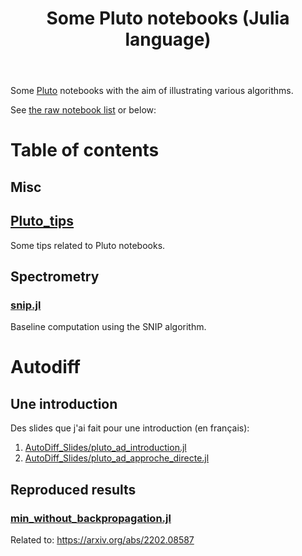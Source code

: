 #+OPTIONS: H:3 toc:t num:t \n:nil ::t |:t ^:{} -:t f:t *:t tex:t d:t tags:not-in-toc 
#+title: Some Pluto notebooks (Julia language)

Some [[https://github.com/fonsp/Pluto.jl][Pluto]] notebooks with the aim of illustrating various algorithms.

See [[https://vincent-picaud.github.io/Some_Pluto_notebooks][the raw notebook list]] or below: 

* Table of contents

** Misc
** [[https://vincent-picaud.github.io/Some_Pluto_notebooks/Pluto_tips.html][Pluto_tips]]
Some tips related to Pluto notebooks.

** Spectrometry
*** [[https://vincent-picaud.github.io/Some_Pluto_notebooks/snip.html][snip.jl]]
Baseline computation using the SNIP algorithm.

* Autodiff

** Une introduction
Des slides que j'ai fait pour une introduction (en français):
1. [[https://vincent-picaud.github.io/Some_Pluto_notebooks/AutoDiff_Slides/pluto_ad_introduction.html][AutoDiff_Slides/pluto_ad_introduction.jl]]
2. [[https://vincent-picaud.github.io/Some_Pluto_notebooks/AutoDiff_Slides/pluto_ad_approche_directe.html][AutoDiff_Slides/pluto_ad_approche_directe.jl]]

** Reproduced results
*** [[https://vincent-picaud.github.io/Some_Pluto_notebooks/min_without_backpropagation.html][min_without_backpropagation.jl]]
Related to: https://arxiv.org/abs/2202.08587
